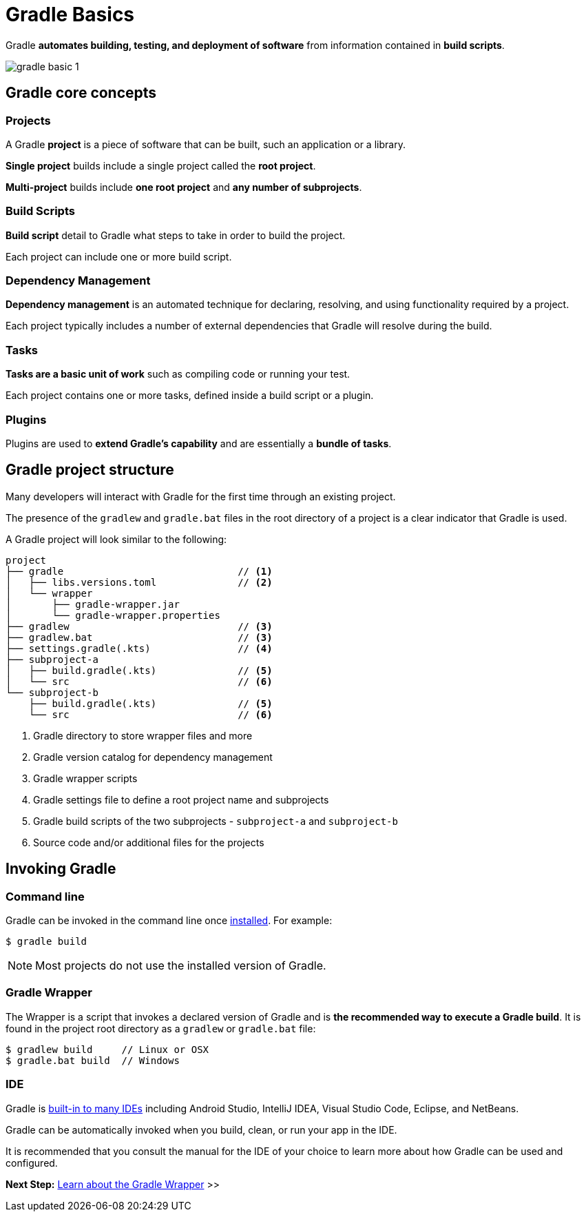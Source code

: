 // Copyright (C) 2023 Gradle, Inc.
//
// Licensed under the Creative Commons Attribution-Noncommercial-ShareAlike 4.0 International License.;
// you may not use this file except in compliance with the License.
// You may obtain a copy of the License at
//
//      https://creativecommons.org/licenses/by-nc-sa/4.0/
//
// Unless required by applicable law or agreed to in writing, software
// distributed under the License is distributed on an "AS IS" BASIS,
// WITHOUT WARRANTIES OR CONDITIONS OF ANY KIND, either express or implied.
// See the License for the specific language governing permissions and
// limitations under the License.

[[gradle]]
= Gradle Basics

Gradle *automates building, testing, and deployment of software* from information contained in *build scripts*.

image::gradle-basic-1.png[]

== Gradle core concepts

=== Projects

A Gradle *project* is a piece of software that can be built, such an application or a library.

*Single project* builds include a single project called the *root project*.

*Multi-project* builds include *one root project* and *any number of subprojects*.

=== Build Scripts

*Build script* detail to Gradle what steps to take in order to build the project.

Each project can include one or more build script.

=== Dependency Management

*Dependency management* is an automated technique for declaring, resolving, and using functionality required by a project.

Each project typically includes a number of external dependencies that Gradle will resolve during the build.

=== Tasks

*Tasks are a basic unit of work* such as compiling code or running your test.

Each project contains one or more tasks, defined inside a build script or a plugin.

=== Plugins

Plugins are used to *extend Gradle's capability* and are essentially a *bundle of tasks*.

== Gradle project structure

Many developers will interact with Gradle for the first time through an existing project.

The presence of the `gradlew` and `gradle.bat` files in the root directory of a project is a clear indicator that Gradle is used.

A Gradle project will look similar to the following:

[source]
----
project
├── gradle                              // <1>
│   ├── libs.versions.toml              // <2>
│   └── wrapper
│       ├── gradle-wrapper.jar
│       └── gradle-wrapper.properties
├── gradlew                             // <3>
├── gradlew.bat                         // <3>
├── settings.gradle(.kts)               // <4>
├── subproject-a
│   ├── build.gradle(.kts)              // <5>
│   └── src                             // <6>
└── subproject-b
    ├── build.gradle(.kts)              // <5>
    └── src                             // <6>
----
<1> Gradle directory to store wrapper files and more
<2> Gradle version catalog for dependency management
<3> Gradle wrapper scripts
<4> Gradle settings file to define a root project name and subprojects
<5> Gradle build scripts of the two subprojects - `subproject-a` and `subproject-b`
<6> Source code and/or additional files for the projects

== Invoking Gradle

=== Command line

Gradle can be invoked in the command line once <<installation.adoc#installation, installed>>.
For example:

[source]
----
$ gradle build
----

NOTE: Most projects do not use the installed version of Gradle.

=== Gradle Wrapper

The Wrapper is a script that invokes a declared version of Gradle and is *the recommended way to execute a Gradle build*.
It is found in the project root directory as a `gradlew` or `gradle.bat` file:

[source]
----
$ gradlew build     // Linux or OSX
$ gradle.bat build  // Windows
----

=== IDE

Gradle is <<gradle_ides.adoc#gradle_ides,built-in to many IDEs>> including Android Studio, IntelliJ IDEA, Visual Studio Code, Eclipse, and NetBeans.

Gradle can be automatically invoked when you build, clean, or run your app in the IDE.

It is recommended that you consult the manual for the IDE of your choice to learn more about how Gradle can be used and configured.

[.text-right]
**Next Step:** <<gradle_wrapper_basics.adoc#gradle_wrapper,Learn about the Gradle Wrapper>> >>
